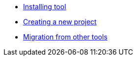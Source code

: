 * xref:installation.adoc[Installing tool]
* xref:creating-new-project.adoc[Creating a new project]
* xref:migration.adoc[Migration from other tools]
